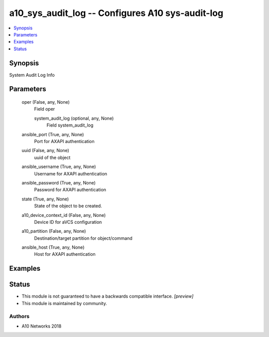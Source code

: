 .. _a10_sys_audit_log_module:


a10_sys_audit_log -- Configures A10 sys-audit-log
=================================================

.. contents::
   :local:
   :depth: 1


Synopsis
--------

System Audit Log Info






Parameters
----------

  oper (False, any, None)
    Field oper


    system_audit_log (optional, any, None)
      Field system_audit_log



  ansible_port (True, any, None)
    Port for AXAPI authentication


  uuid (False, any, None)
    uuid of the object


  ansible_username (True, any, None)
    Username for AXAPI authentication


  ansible_password (True, any, None)
    Password for AXAPI authentication


  state (True, any, None)
    State of the object to be created.


  a10_device_context_id (False, any, None)
    Device ID for aVCS configuration


  a10_partition (False, any, None)
    Destination/target partition for object/command


  ansible_host (True, any, None)
    Host for AXAPI authentication









Examples
--------

.. code-block:: yaml+jinja

    





Status
------




- This module is not guaranteed to have a backwards compatible interface. *[preview]*


- This module is maintained by community.



Authors
~~~~~~~

- A10 Networks 2018

